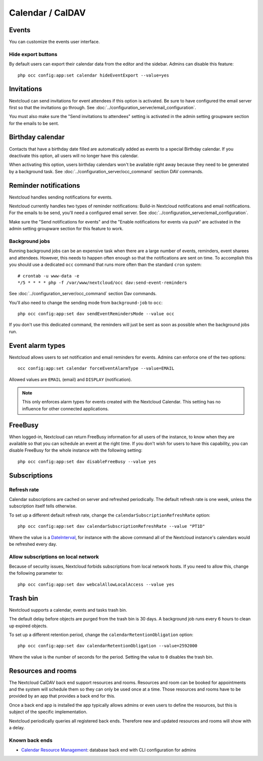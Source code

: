 =================
Calendar / CalDAV
=================

Events
------

You can customize the events user interface.

Hide export buttons
~~~~~~~~~~~~~~~~~~~

By default users can export their calendar data from the editor and the sidebar. Admins can disable this feature::

 php occ config:app:set calendar hideEventExport --value=yes

Invitations
-----------
Nextcloud can send invitations for event attendees if this option is activated.
Be sure to have configured the email server first so that the invitations go through.
See :doc:`../configuration_server/email_configuration`.

You must also make sure the "Send invitations to attendees" setting is activated in the admin setting groupware section for the emails to be sent.

Birthday calendar
-----------------
Contacts that have a birthday date filled are automatically added as events to a special Birthday calendar.
If you deactivate this option, all users will no longer have this calendar.

When activating this option, users birthday calendars won't be available right away because they need to be generated
by a background task. See :doc:`../configuration_server/occ_command` section DAV commands.

Reminder notifications
----------------------
Nextcloud handles sending notifications for events.

Nextcloud currently handles two types of reminder notifications: Build-in Nextcloud notifications and
email notifications. For the emails to be send, you'll need a configured email server.
See :doc:`../configuration_server/email_configuration`.

Make sure the "Send notifications for events" and the "Enable notifications for events via push" are activated in the admin setting groupware section for this feature to work.

Background jobs
~~~~~~~~~~~~~~~
Running background jobs can be an expensive task when there are a large number of events, reminders, event sharees and attendees. However, this needs to happen
often enough so that the notifications are sent on time. To accomplish this you should use a dedicated ``occ`` command that runs
more often than the standard ``cron`` system::

 # crontab -u www-data -e
 */5 * * * * php -f /var/www/nextcloud/occ dav:send-event-reminders

See :doc:`../configuration_server/occ_command` section Dav commands.

You'll also need to change the sending mode from ``background-job`` to ``occ``::

 php occ config:app:set dav sendEventRemindersMode --value occ

If you don't use this dedicated command, the reminders will just be sent as soon as possible when the background jobs run.

Event alarm types
-----------------

Nextcloud allows users to set notification and email reminders for events. Admins can enforce one of the two options::

 occ config:app:set calendar forceEventAlarmType --value=EMAIL

Allowed values are ``EMAIL`` (email) and ``DISPLAY`` (notification).

.. note:: This only enforces alarm types for events created with the Nextcloud Calendar. This setting has no influence for other connected applications.

FreeBusy
--------

When logged-in, Nextcloud can return FreeBusy information for all users of the instance, to know when they are available so that you can schedule an event at the right time.
If you don't wish for users to have this capability, you can disable FreeBusy for the whole instance with the following setting::

 php occ config:app:set dav disableFreeBusy --value yes

Subscriptions
-------------

Refresh rate
~~~~~~~~~~~~

Calendar subscriptions are cached on server and refreshed periodically.
The default refresh rate is one week, unless the subscription itself tells otherwise.

To set up a different default refresh rate, change the ``calendarSubscriptionRefreshRate`` option::

 php occ config:app:set dav calendarSubscriptionRefreshRate --value "PT1D"

Where the value is a `DateInterval <https://www.php.net/manual/dateinterval.construct.php>`_, for instance with the above command all of the Nextcloud instance's calendars would be refreshed every day.

Allow subscriptions on local network
~~~~~~~~~~~~~~~~~~~~~~~~~~~~~~~~~~~~

Because of security issues, Nextcloud forbids subscriptions from local network hosts.
If you need to allow this, change the following parameter to::

 php occ config:app:set dav webcalAllowLocalAccess --value yes

Trash bin
---------

Nextcloud supports a calendar, events and tasks trash bin.

The default delay before objects are purged from the trash bin is 30 days. A background job runs every 6 hours to clean up expired objects.

To set up a different retention period, change the ``calendarRetentionObligation`` option::

 php occ config:app:set dav calendarRetentionObligation --value=2592000

Where the value is the number of seconds for the period. Setting the value to ``0`` disables the trash bin.

Resources and rooms
-------------------

The Nextcloud CalDAV back end support resources and rooms. Resources and room can be booked for appointments and the system will schedule them so they can only be used once at a time. Those resources and rooms have to be provided by an app that provides a back end for this.

Once a back end app is installed the app typically allows admins or even users to define the resources, but this is subject of the specific implementation.

Nextcloud periodically queries all registered back ends. Therefore new and updated resources and rooms will show with a delay.

Known back ends
~~~~~~~~~~~~~~~

* `Calendar Resource Management <https://github.com/nextcloud/calendar_resource_management>`_: database back end with CLI configuration for admins
